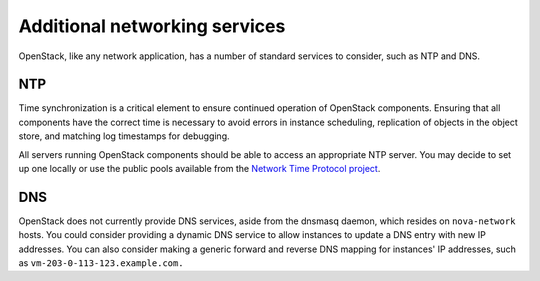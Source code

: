 ==============================
Additional networking services
==============================

OpenStack, like any network application, has a number of standard
services to consider, such as NTP and DNS.

NTP
~~~

Time synchronization is a critical element to ensure continued operation
of OpenStack components. Ensuring that all components have the correct
time is necessary to avoid errors in instance scheduling, replication of
objects in the object store, and matching log timestamps for debugging.

All servers running OpenStack components should be able to access an
appropriate NTP server. You may decide to set up one locally or use the
public pools available from the `Network Time Protocol
project <http://www.pool.ntp.org/>`_.

DNS
~~~

OpenStack does not currently provide DNS services, aside from the
dnsmasq daemon, which resides on ``nova-network`` hosts. You could
consider providing a dynamic DNS service to allow instances to update a
DNS entry with new IP addresses. You can also consider making a generic
forward and reverse DNS mapping for instances' IP addresses, such as
``vm-203-0-113-123.example.com.``
